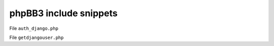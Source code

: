 .. _phpbb3-code-snippets:

phpBB3 include snippets
=======================

File ``auth_django.php``

.. code-block:: php
   :linenos:

   <?php
   /**
   * Django auth plug-in for phpBB3
   *
   * @package login
   * @copyright (c) 2007 Resolver Systems
   * @license http://opensource.org/licenses/gpl-license.php GNU Public License
   *
   */

   /**
   * @ignore
   */
   if (!defined('IN_PHPBB'))
   {
     exit;
   }

   require_once("getdjangouser.php");
   include_once($phpbb_root_path . 'includes/utf/utf_tools.' . $phpEx);


   /**
    * Sanity check - don't let someone set the auth mode to use Django unless
    * they themselves are already logged into Django as a real phpBB user.
    *
    * @return boolean|string false if the user is identified and else an error message
    */
   function init_django()
   {
     global $user;

     $djangoUser = GetDjangoUser();
     if (!isset($djangoUser) || strtolower($user->data['username']) !== strtolower($djangoUser['username']))
     {
       return "You cannot set up Django authentication unless you are logged into Django";
     }
     return false;
   }

   /**
   * Login function
   */
   function login_django(&$username, &$password)
   {
     global $db;

     // do not allow empty password
     if (!$password)
     {
       return array(
         'status'  => LOGIN_BREAK,
         'error_msg' => 'NO_PASSWORD_SUPPLIED',
       );
     }

     $djangoUser = GetDjangoUser();
     if (!isset($djangoUser))
     {
       return array(
         'status'    => LOGIN_ERROR_EXTERNAL_AUTH,
         'error_msg'   => 'LOGIN_ERROR_EXTERNAL_AUTH',
         'user_row'    => array('user_id' => ANONYMOUS),
       );
     }

     $php_auth_user = strtolower($djangoUser['username']);
     $php_auth_pw = "pretend password";

     if (!empty($php_auth_user) && !empty($php_auth_pw))
     {
       if ($php_auth_user !== strtolower($username))
       {
         return array(
           'status'  => LOGIN_ERROR_USERNAME,
           'error_msg' => 'LOGIN_ERROR_USERNAME',
           'user_row'  => array('user_id' => ANONYMOUS),
         );
       }

       $sql = 'SELECT user_id, username, user_password, user_passchg, user_email, user_type
         FROM ' . USERS_TABLE . "
         WHERE username = '" . $db->sql_escape($php_auth_user) . "'"; //FIXME might have a problem
       $result = $db->sql_query($sql);
       $row = $db->sql_fetchrow($result);
       $db->sql_freeresult($result);

       if ($row)
       {
         // User inactive...
         if ($row['user_type'] == USER_INACTIVE || $row['user_type'] == USER_IGNORE)
         {
           return array(
             'status'    => LOGIN_ERROR_ACTIVE,
             'error_msg'   => 'ACTIVE_ERROR',
             'user_row'    => $row,
           );
         }

         // Successful login...
         return array(
           'status'    => LOGIN_SUCCESS,
           'error_msg'   => false,
           'user_row'    => $row,
         );
       }

       // this is the user's first login so create an empty profile
       return array(
         'status'    => LOGIN_SUCCESS_CREATE_PROFILE,
         'error_msg'   => false,
         'user_row'    => user_row_django($php_auth_user, $php_auth_pw),
       );
     }

     // Not logged into our website
     return array(
       'status'    => LOGIN_ERROR_EXTERNAL_AUTH,
       'error_msg'   => 'LOGIN_ERROR_EXTERNAL_AUTH',
       'user_row'    => array('user_id' => ANONYMOUS),
     );
   }

   /**
   * Autologin function
   *
   * @return array containing the user row or empty if no auto login should take place
   */
   function autologin_django()
   {
     global $db;

     $djangoUser = GetDjangoUser();
     if (!isset($djangoUser))
     {
       return array();
     }
     $php_auth_user = $djangoUser['username'];
     $php_auth_email = $djangoUser['email'];
     $php_auth_pw = "pretend password";

     if (!empty($php_auth_user) && !empty($php_auth_pw))
     {
   //    set_var($php_auth_user, $php_auth_user, 'string');
       set_var($php_auth_email, $php_auth_email, 'string');
       set_var($php_auth_pw, $php_auth_pw, 'string');

       $sql = 'SELECT *
         FROM ' . USERS_TABLE . "
         WHERE username_clean = '" . $db->sql_escape(utf8_clean_string($php_auth_user)) . "'";
       $result = $db->sql_query($sql);
       $row = $db->sql_fetchrow($result);
       $db->sql_freeresult($result);

       if ($row)
       {
         return ($row['user_type'] == USER_INACTIVE || $row['user_type'] == USER_IGNORE) ? array() : $row;
       }

       if (!function_exists('user_add'))
       {
         global $phpbb_root_path, $phpEx;

         include($phpbb_root_path . 'includes/functions_user.' . $phpEx);
       }

       // create the user if he does not exist yet
       user_add(user_row_django($php_auth_user, $php_auth_pw, $php_auth_email));

       $sql = 'SELECT *
         FROM ' . USERS_TABLE . "
         WHERE username_clean = '" . $db->sql_escape(utf8_clean_string($php_auth_user)) . "'";

       $result = $db->sql_query($sql);
       $row = $db->sql_fetchrow($result);
       $db->sql_freeresult($result);

       if ($row)
       {
         return $row;
       }
     }

     return array();
   }

   /**
   * This function generates an array which can be passed to the user_add function in order to create a user
   */
   function user_row_django($username, $password, $email)
   {
     global $db, $config, $user;
     // first retrieve default group id
     $sql = 'SELECT group_id
       FROM ' . GROUPS_TABLE . "
       WHERE group_name = '" . $db->sql_escape('REGISTERED') . "'
         AND group_type = " . GROUP_SPECIAL;
     $result = $db->sql_query($sql);
     $row = $db->sql_fetchrow($result);
     $db->sql_freeresult($result);

     if (!$row)
     {
       trigger_error('NO_GROUP');
     }

     // generate user account data
     return array(
       'username'    => $username,
       'user_password' => phpbb_hash($password),
       'user_email'  => $email,
       'group_id'    => (int) $row['group_id'],
       'user_type'   => USER_NORMAL,
       'user_ip'   => $user->ip,
     );
   }

   /**
   * The session validation function checks whether the user is still logged in
   *
   * @return boolean true if the given user is authenticated or false if the session should be closed
   */
   function validate_session_django(&$user)
   {
     $djangoUser = GetDjangoUser();
     if (!isset($djangoUser))
     {
       return false;
     }

     $php_auth_user = '';
     set_var($php_auth_user, strtolower($djangoUser['username']), 'string');

     return ($php_auth_user === strtolower($user['username'])) ? true : false;
   }
   ?>

File ``getdjangouser.php``

.. code-block:: php
   :linenos:

   <?php


   function GetDBSession()
   {
     global $django_dbname, $django_dbuser, $django_dbpasswd;
     $dbSession = pg_connect("dbname={$django_dbname} user=${django_dbuser} password={$django_dbpasswd}");
     if (!$dbSession)
     {
       throw new Exception("cannot connect to DBMS: " . pg_last_error());
     }

     return $dbSession;
   }


   function GetDjangoUser()
   {
       global $django_session_cookie;
       $djangoSessionID = $_COOKIE[$django_session_cookie];
       if(!$djangoSessionID){
         $djangoSessionID = $_COOKIE['sessionid'];
       }

       $dbSession = GetDBSession();
       $query =
         "SELECT u.username as username, u.email as email ".
         "  FROM users_user u, sessionprofile_sessionprofile sp" .
         " WHERE sp.session_key = '" . pg_escape_string($djangoSessionID) . "' " .
         "   AND u.id = sp.user_id
             AND u.is_active = True";
       $queryID = pg_query($dbSession, $query);

       if (!$queryID)
       {
         throw new Exception("Could not check whether user was logged in: " , pg_last_error());
       }

       $row = pg_fetch_array($queryID);
       if ($row)
       {
         return $row;
       }

       pg_close($dbSession);

       return null;
   }

   ?>
